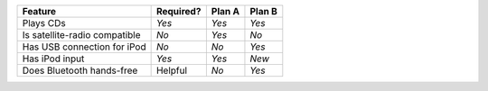 .. perl::

   sub user::ParentAttr {
      my ($dom, $parser, $details) = @_;
      my $parent = $dom->parent;
      my $tag = $details->{tag};
      while ($parent && $parent->tag ne $details->{tag}) {
	  $parent = $parent->parent;
      }
      return (Text::Restructured::DOM->newPCDATA("**user::ParentAttr could not find parent with tag '$tag'**"))
	  unless $parent;
      $parent->{attr}{$_} = $details->{attr}{$_}
      foreach keys %{$details->{attr}};
      return;
   }

   sub ParentClass {
       my ($tag, $class) = @_;
       my $pending = Text::Restructured::DOM->new('pending');
       $pending->{internal}{'.transform'} = \&user::ParentAttr;
       $pending->{internal}{'.details'} = { attr=> {style=>'font-size:10pt'},
					    tag => $tag
					    };
       $pending->{source} = $SOURCE;
       $pending->{lineno} = $LINENO;
       my $pending2 = Text::Restructured::DOM->new('pending');
       $pending2->{internal}{'.transform'} = 'docutils.transforms.parts.Class';
       $pending2->{internal}{'.details'} = { class  => $class,
                                             parent => 'entry',
					    };
       $pending2->{source} = $SOURCE;
       $pending2->{lineno} = $LINENO;
       return ($pending, $pending2);
   }

   sub Yes {
       return "Yes", ParentClass(entry => 'green');
   }
   sub No {
       return "No",  ParentClass(entry => 'red');
   }
   sub New {
       return "New", ParentClass(entry => 'yellow');
   }

.. default-role:: perl

=============================== =========== ======== ========
Feature                          Required?   Plan A   Plan B
=============================== =========== ======== ========
Plays CDs                        `Yes`       `Yes`    `Yes`
Is satellite-radio compatible    `No`        `Yes`    `No`
Has USB connection for iPod      `No`        `No`     `Yes`
Has iPod input                   `Yes`       `Yes`    `New`
Does Bluetooth hands-free        Helpful     `No`     `Yes`
=============================== =========== ======== ========

.. raw:: html

   <style type="text/css">
   .green  { background-color: lightgreen }
   .red    { background-color: pink }
   .yellow { background-color: yellow }
   </style>
